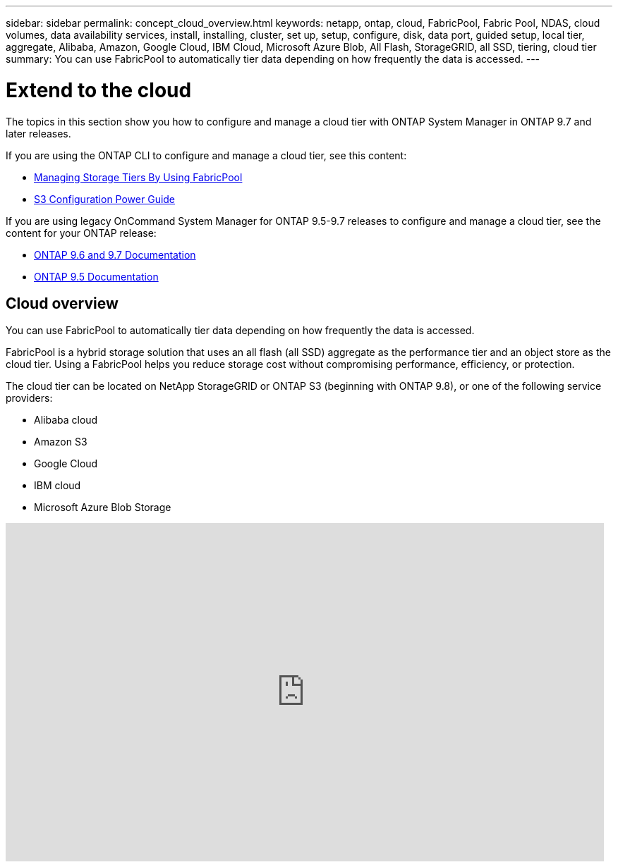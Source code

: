 ---
sidebar: sidebar
permalink: concept_cloud_overview.html
keywords: netapp, ontap, cloud, FabricPool, Fabric Pool, NDAS, cloud volumes, data availability services, install, installing, cluster, set up, setup, configure, disk, data port, guided setup, local tier, aggregate, Alibaba, Amazon, Google Cloud, IBM Cloud, Microsoft Azure Blob, All Flash, StorageGRID, all SSD, tiering, cloud tier
summary: You can use FabricPool to automatically tier data depending on how frequently the data is accessed.
---

= Extend to the cloud
:toc: macro
:toclevels: 1
:hardbreaks:
:nofooter:
:icons: font
:linkattrs:
:imagesdir: ./media/

[.lead]
The topics in this section show you how to configure and manage a cloud tier with ONTAP System Manager in ONTAP 9.7 and later releases.

If you are using the ONTAP CLI to configure and manage a cloud tier, see this content:

* link:https://docs.netapp.com/us-en/ontap/fabricpool/index.html[Managing Storage Tiers By Using FabricPool]
* link:https://docs.netapp.com/us-en/ontap/s3-config/index.html[S3 Configuration Power Guide]

If you are using legacy OnCommand System Manager for ONTAP 9.5-9.7 releases to configure and manage a cloud tier, see the content for your ONTAP release:

* link:http://docs.netapp.com/us-en/ontap-sm-classic//online-help-96-97/index.html[ONTAP 9.6 and 9.7 Documentation]
* link:https://mysupport.netapp.com/documentation/docweb/index.html?productID=62686&language=en-US[ONTAP 9.5 Documentation]

== Cloud overview

You can use FabricPool to automatically tier data depending on how frequently the data is accessed.

FabricPool is a hybrid storage solution that uses an all flash (all SSD) aggregate as the performance tier and an object store as the cloud tier. Using a FabricPool helps you reduce storage cost without compromising performance, efficiency, or protection.

The cloud tier can be located on NetApp StorageGRID or ONTAP S3 (beginning with ONTAP 9.8), or one of the following service providers:

* Alibaba cloud

* Amazon S3

* Google Cloud

* IBM cloud

* Microsoft Azure Blob Storage

video::Vs1-WMvj9fI[youtube, width=848, height=480]
